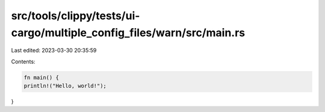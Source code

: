 src/tools/clippy/tests/ui-cargo/multiple_config_files/warn/src/main.rs
======================================================================

Last edited: 2023-03-30 20:35:59

Contents:

.. code-block:: rs

    fn main() {
    println!("Hello, world!");
}


